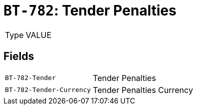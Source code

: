 = `BT-782`: Tender Penalties
:navtitle: Business Terms

[horizontal]
Type:: VALUE

== Fields
[horizontal]
  `BT-782-Tender`:: Tender Penalties
  `BT-782-Tender-Currency`:: Tender Penalties Currency
